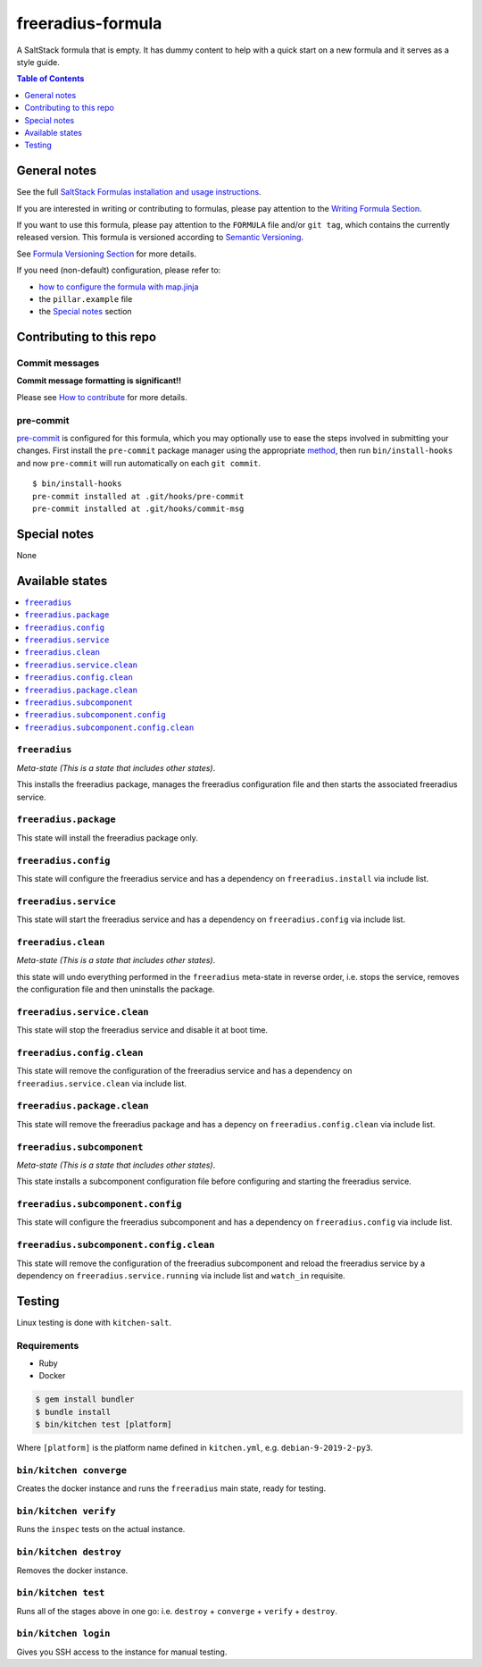 .. _readme:

freeradius-formula
==================

|img_travis| |img_sr| |img_pc|

.. |img_travis| image:: https://travis-ci.com/saltstack-formulas/freeradius-formula.svg?branch=master
   :alt: Travis CI Build Status
   :scale: 100%
   :target: https://travis-ci.com/saltstack-formulas/freeradius-formula
.. |img_sr| image:: https://img.shields.io/badge/%20%20%F0%9F%93%A6%F0%9F%9A%80-semantic--release-e10079.svg
   :alt: Semantic Release
   :scale: 100%
   :target: https://github.com/semantic-release/semantic-release
.. |img_pc| image:: https://img.shields.io/badge/pre--commit-enabled-brightgreen?logo=pre-commit&logoColor=white
   :alt: pre-commit
   :scale: 100%
   :target: https://github.com/pre-commit/pre-commit

A SaltStack formula that is empty. It has dummy content to help with a quick
start on a new formula and it serves as a style guide.

.. contents:: **Table of Contents**
   :depth: 1

General notes
-------------

See the full `SaltStack Formulas installation and usage instructions
<https://docs.saltstack.com/en/latest/topics/development/conventions/formulas.html>`_.

If you are interested in writing or contributing to formulas, please pay attention to the `Writing Formula Section
<https://docs.saltstack.com/en/latest/topics/development/conventions/formulas.html#writing-formulas>`_.

If you want to use this formula, please pay attention to the ``FORMULA`` file and/or ``git tag``,
which contains the currently released version. This formula is versioned according to `Semantic Versioning <http://semver.org/>`_.

See `Formula Versioning Section <https://docs.saltstack.com/en/latest/topics/development/conventions/formulas.html#versioning>`_ for more details.

If you need (non-default) configuration, please refer to:

- `how to configure the formula with map.jinja <map.jinja.rst>`_
- the ``pillar.example`` file
- the `Special notes`_ section

Contributing to this repo
-------------------------

Commit messages
^^^^^^^^^^^^^^^

**Commit message formatting is significant!!**

Please see `How to contribute <https://github.com/saltstack-formulas/.github/blob/master/CONTRIBUTING.rst>`_ for more details.

pre-commit
^^^^^^^^^^

`pre-commit <https://pre-commit.com/>`_ is configured for this formula, which you may optionally use to ease the steps involved in submitting your changes.
First install  the ``pre-commit`` package manager using the appropriate `method <https://pre-commit.com/#installation>`_, then run ``bin/install-hooks`` and
now ``pre-commit`` will run automatically on each ``git commit``. ::

  $ bin/install-hooks
  pre-commit installed at .git/hooks/pre-commit
  pre-commit installed at .git/hooks/commit-msg

Special notes
-------------

None

Available states
----------------

.. contents::
   :local:

``freeradius``
^^^^^^^^^^^^^^

*Meta-state (This is a state that includes other states)*.

This installs the freeradius package,
manages the freeradius configuration file and then
starts the associated freeradius service.

``freeradius.package``
^^^^^^^^^^^^^^^^^^^^^^

This state will install the freeradius package only.

``freeradius.config``
^^^^^^^^^^^^^^^^^^^^^

This state will configure the freeradius service and has a dependency on ``freeradius.install``
via include list.

``freeradius.service``
^^^^^^^^^^^^^^^^^^^^^^

This state will start the freeradius service and has a dependency on ``freeradius.config``
via include list.

``freeradius.clean``
^^^^^^^^^^^^^^^^^^^^

*Meta-state (This is a state that includes other states)*.

this state will undo everything performed in the ``freeradius`` meta-state in reverse order, i.e.
stops the service,
removes the configuration file and
then uninstalls the package.

``freeradius.service.clean``
^^^^^^^^^^^^^^^^^^^^^^^^^^^^

This state will stop the freeradius service and disable it at boot time.

``freeradius.config.clean``
^^^^^^^^^^^^^^^^^^^^^^^^^^^

This state will remove the configuration of the freeradius service and has a
dependency on ``freeradius.service.clean`` via include list.

``freeradius.package.clean``
^^^^^^^^^^^^^^^^^^^^^^^^^^^^

This state will remove the freeradius package and has a depency on
``freeradius.config.clean`` via include list.

``freeradius.subcomponent``
^^^^^^^^^^^^^^^^^^^^^^^^^^^

*Meta-state (This is a state that includes other states)*.

This state installs a subcomponent configuration file before
configuring and starting the freeradius service.

``freeradius.subcomponent.config``
^^^^^^^^^^^^^^^^^^^^^^^^^^^^^^^^^^

This state will configure the freeradius subcomponent and has a
dependency on ``freeradius.config`` via include list.

``freeradius.subcomponent.config.clean``
^^^^^^^^^^^^^^^^^^^^^^^^^^^^^^^^^^^^^^^^

This state will remove the configuration of the freeradius subcomponent
and reload the freeradius service by a dependency on
``freeradius.service.running`` via include list and ``watch_in``
requisite.

Testing
-------

Linux testing is done with ``kitchen-salt``.

Requirements
^^^^^^^^^^^^

* Ruby
* Docker

.. code-block:: bash

   $ gem install bundler
   $ bundle install
   $ bin/kitchen test [platform]

Where ``[platform]`` is the platform name defined in ``kitchen.yml``,
e.g. ``debian-9-2019-2-py3``.

``bin/kitchen converge``
^^^^^^^^^^^^^^^^^^^^^^^^

Creates the docker instance and runs the ``freeradius`` main state, ready for testing.

``bin/kitchen verify``
^^^^^^^^^^^^^^^^^^^^^^

Runs the ``inspec`` tests on the actual instance.

``bin/kitchen destroy``
^^^^^^^^^^^^^^^^^^^^^^^

Removes the docker instance.

``bin/kitchen test``
^^^^^^^^^^^^^^^^^^^^

Runs all of the stages above in one go: i.e. ``destroy`` + ``converge`` + ``verify`` + ``destroy``.

``bin/kitchen login``
^^^^^^^^^^^^^^^^^^^^^

Gives you SSH access to the instance for manual testing.
